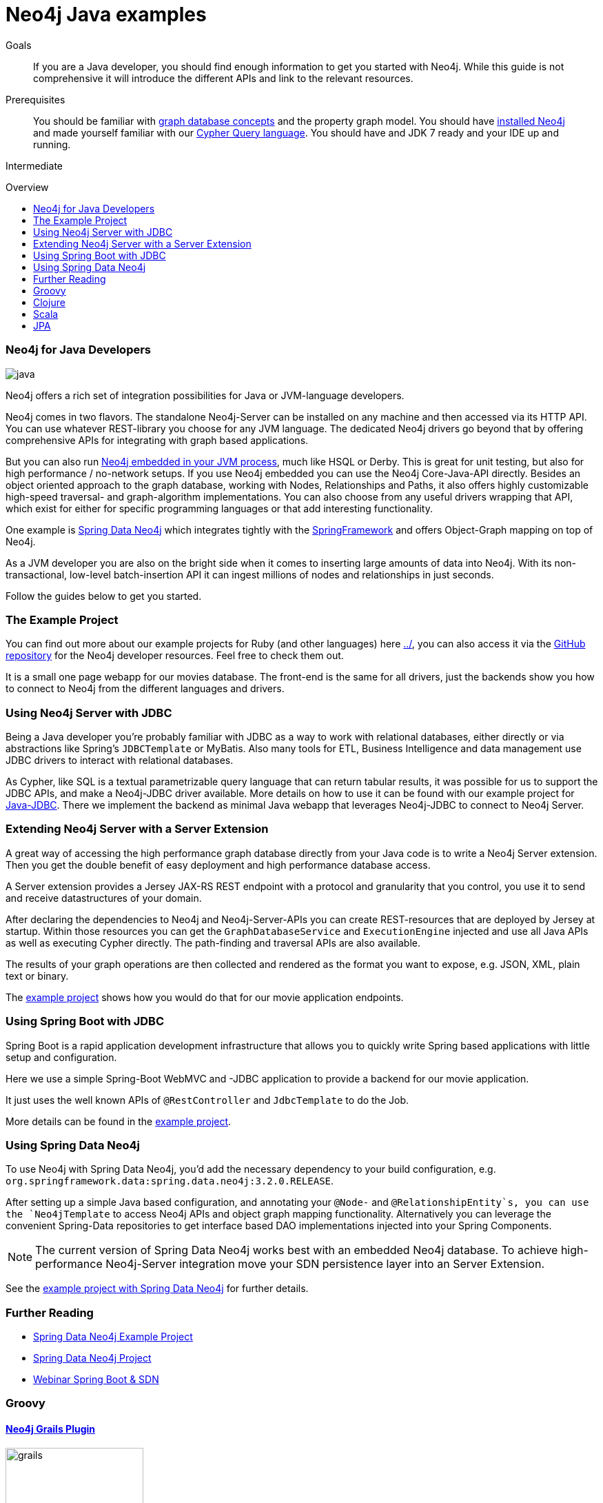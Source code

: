 = Neo4j Java examples
:level: Intermediate
:toc:
:toc-placement!:
:toc-title: Overview
:toclevels: 2

.Goals
[abstract]
If you are a Java developer, you should find enough information to get you started with Neo4j.
While this guide is not comprehensive it will introduce the different APIs and link to the relevant resources.

.Prerequisites
[abstract]
You should be familiar with link:../../what-is-neo4j/graph-database[graph database concepts] and the property graph model.
You should have link:/download[installed Neo4j] and made yourself familiar with our link:../../cypher-query-language[Cypher Query language].
You should have and JDK 7 ready and your IDE up and running.

[role=expertise]
{level}

toc::[]

// tag::intro[]
=== Neo4j for Java Developers

image::http://assets.neo4j.org/img/languages/java.jpg[]

Neo4j offers a rich set of integration possibilities for Java or JVM-language developers.

Neo4j comes in two flavors. 
The standalone Neo4j-Server can be installed on any machine and then accessed via its HTTP API. 
You can use whatever REST-library you choose for any JVM language. 
The dedicated Neo4j drivers go beyond that by offering comprehensive APIs for integrating with graph based applications.
// end::intro[]

But you can also run http://docs.neo4j.org/chunked/snapshot/tutorials-java-embedded.html[Neo4j embedded in your JVM process], much like HSQL or Derby. 
This is great for unit testing, but also for high performance / no-network setups. 
If you use Neo4j embedded you can use the Neo4j Core-Java-API directly. 
Besides an object oriented approach to the graph database, working with Nodes, Relationships and Paths, it also offers highly customizable high-speed traversal- and graph-algorithm implementations. 
You can also choose from any useful drivers wrapping that API, which exist for either for specific programming languages or that add interesting functionality.

One example is http://projects.spring.io/spring-data-neo4j/[Spring Data Neo4j] which integrates tightly with the http://spring.io/[SpringFramework] and offers Object-Graph mapping on top of Neo4j. 

As a JVM developer you are also on the bright side when it comes to inserting large amounts of data into Neo4j. 
With its non-transactional, low-level batch-insertion API it can ingest millions of nodes and relationships in just seconds.

Follow the guides below to get you started.

=== The Example Project

You can find out more about our example projects for Ruby (and other languages) here link:../[], you can also access it via the https://github.com/neo4j-contrib/developer-resources/tree/gh-pages/examples/[GitHub repository] for the Neo4j developer resources.
Feel free to check them out.

It is a small one page webapp for our movies database.
The front-end is the same for all drivers, just the backends show you how to connect to Neo4j from the different languages and drivers.

=== Using Neo4j Server with JDBC

Being a Java developer you're probably familiar with JDBC as a way to work with relational databases, either directly or via abstractions like Spring's `JDBCTemplate` or MyBatis. 
Also many tools for ETL, Business Intelligence and data management use JDBC drivers to interact with relational databases. 

As Cypher, like SQL is a textual parametrizable query language that can return tabular results, it was possible for us to support the JDBC APIs, and make a Neo4j-JDBC driver available.
More details on how to use it can be found with our example project for link:jdbc/[Java-JDBC]. 
There we implement the backend as minimal Java webapp that leverages Neo4j-JDBC to connect to Neo4j Server.

// todo a spring boot webapp with JDBC

=== Extending Neo4j Server with a Server Extension

A great way of accessing the high performance graph database directly from your Java code is to write a Neo4j Server extension.
Then you get the double benefit of easy deployment and high performance database access.

A Server extension provides a Jersey JAX-RS REST endpoint with a protocol and granularity that you control, you use it to send and receive datastructures of your domain.

After declaring the dependencies to Neo4j and Neo4j-Server-APIs you can create REST-resources that are deployed by Jersey at startup. 
Within those resources you can get the `GraphDatabaseService` and `ExecutionEngine` injected and use all Java APIs as well as executing Cypher directly.
The path-finding and traversal APIs are also available.

The results of your graph operations are then collected and rendered as the format you want to expose, e.g. JSON, XML, plain text or binary.

The link:./extension[example project] shows how you would do that for our movie application endpoints.

=== Using Spring Boot with JDBC

Spring Boot is a rapid application development infrastructure that allows you to quickly write Spring based applications with little setup and configuration.

Here we use a simple Spring-Boot WebMVC and -JDBC application to provide a backend for our movie application.

It just uses the well known APIs of `@RestController` and `JdbcTemplate` to do the Job.

More details can be found in the link:spring-boot-jdbc[example project].

=== Using Spring Data Neo4j

To use Neo4j with Spring Data Neo4j, you'd add the necessary dependency to your build configuration, e.g. `org.springframework.data:spring.data.neo4j:3.2.0.RELEASE`.

After setting up a simple Java based configuration, and annotating your `@Node-` and `@RelationshipEntity`s, you can use the `Neo4jTemplate` to access Neo4j APIs and object graph mapping functionality.
Alternatively you can leverage the convenient Spring-Data repositories to get interface based DAO implementations injected into your Spring Components.

[NOTE]
The current version of Spring Data Neo4j works best with an embedded Neo4j database.
To achieve high-performance Neo4j-Server integration move your SDN persistence layer into an Server Extension.
// Work on improving the Spring Data Neo4j performance with Neo4j server is underway.

See the link:./spring-data-neo4j[example project with Spring Data Neo4j] for further details.

[role=side-nav]
=== Further Reading

* link:./spring-data-neo4j[Spring Data Neo4j Example Project]
* http://projects.spring.io/spring-data-neo4j[Spring Data Neo4j Project]
* http://www.youtube.com/watch?v=ZfbJ1ZJdb_A[Webinar Spring Boot & SDN, role=video]

// === Tinkerpop


=== Groovy

==== http://www.grails.org/plugin/neo4j[Neo4j Grails Plugin]

image::http://dev.assets.neo4j.com.s3.amazonaws.com/wp-content/uploads/2014/04/grails.png[width=200]

Author: Stefan Armbruster

A plugin that integrates the Neo4j graph database into Grails, providing a GORM API onto it


=== Clojure

image::http://dev.assets.neo4j.com.s3.amazonaws.com/wp-content/uploads/2014/04/clojure.png[]

==== http://clojureneo4j.info/[Neocons]

Author: Michael Klishin, Rohig Aggarval

An idiomatic, feature rich Clojure client which supports (almost) all Neo4J REST API features and is constantly tested against bleeding edge server changes, like the Cypher language improvements.

==== http://github.com/wagjo/borneo[Borneo]

Author: Jozef Wagner
Clojure wrapper for Neo4j, a graph database, in embedded JVM mode.

=== Scala

image::http://assets.neo4j.org/img/languages/scala.png[width=200]

==== AnormCypher

Author: http://twitter.com[Wes Freeman]

A Cypher-oriented Scala library modeled after the Play! framework's Anorm library.

* http://anormcypher.org[Site]
* https://github.com/AnormCypher/AnormCypher[Source]
* https://github.com/AnormCypher/AnormCypher/blob/master/readme.md#anormcypher[Docs]

==== Neo4j-Scala

Author: Christopher Schmidt

The Neo4j Scala wrapper library allows you use Neo4j open source graph database through a domain-specific language.

* https://github.com/FaKod/neo4j-scala/[Source]

=== JPA

==== Hibernate OGM

Authors: Davide D'Alto, Gunnar Moelling, Emmanuel Bernard

Hibernate Object/Grid Mapper (http://hibernate.org/ogm[OGM]) with Neo4j Support.

* https://github.com/hibernate/hibernate-ogm/tree/master/neo4j[Source]
* http://in.relation.to/Bloggers/QueryImprovementsAndBetterNeo4jSupportHibernateOGM410Beta6IsOut[Blog], http://in.relation.to/Bloggers/HibernateOGM410Beta5IsOutJPQLQueriesForNeo4jAndMore[JPL Queries]
* http://docs.jboss.org/hibernate/ogm/4.0/reference/en-US/html_single/#ogm-neo4j[Docs]
* https://github.com/TimmyStorms/hibernate-ogm-neo4j-example[Example]

==== http://www.datanucleus.org/[DataNucleus Neo4j Plugin]

image::http://dev.assets.neo4j.com.s3.amazonaws.com/wp-content/uploads/2014/04/DataNucleus16-300.jpg[]

Author: Andy Jefferson

datanucleus-neo4j provides persistence of Java objects to Neo4j. It builds on top of the basic persistence provided by datanucleus-core.

==== Kundera

image::http://mail.varindia.com/images/Impetus_Logo.gif[Kundera,role=logo]

Author: Amresh Amry

Kundera is a JPA 2.0 compliant, object-datastore mapping library for NoSQL datastores.

* https://github.com/impetus-opensource/Kundera[Source]
* http://groups.google.com/group/kundera-discuss[Forum]
* https://github.com/impetus-opensource/Kundera/wiki/Graph-Database-Support[Docs]
* http://github.com/impetus-opensource/Kundera-Examples[Examples]

